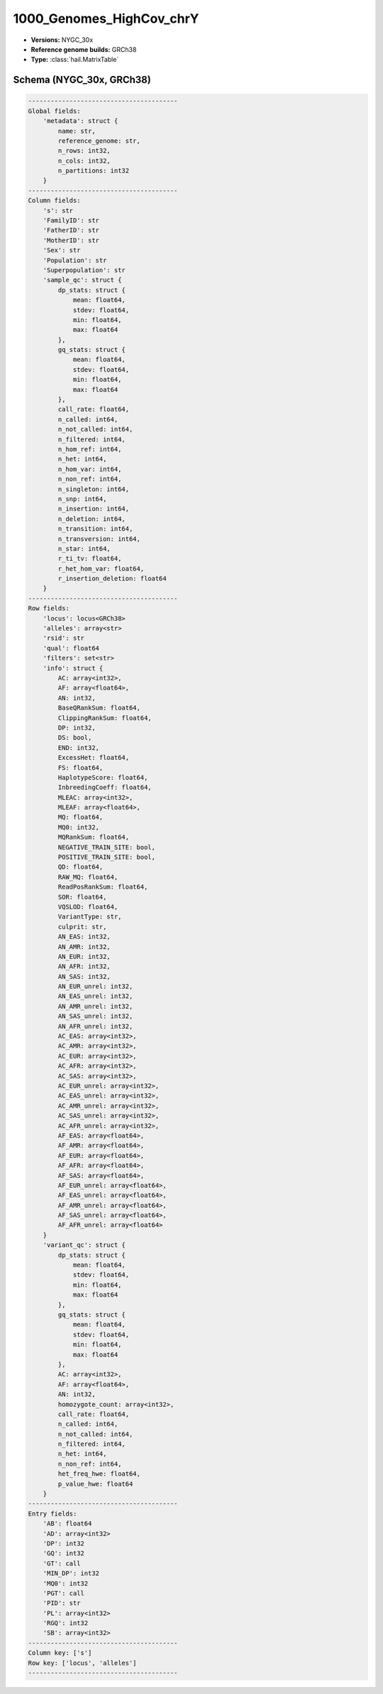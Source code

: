 .. _1000_Genomes_HighCov_chrY:

1000_Genomes_HighCov_chrY
=========================

*  **Versions:** NYGC_30x
*  **Reference genome builds:** GRCh38
*  **Type:** :class:`hail.MatrixTable`

Schema (NYGC_30x, GRCh38)
~~~~~~~~~~~~~~~~~~~~~~~~~

.. code-block:: text

    ----------------------------------------
    Global fields:
        'metadata': struct {
            name: str,
            reference_genome: str,
            n_rows: int32,
            n_cols: int32,
            n_partitions: int32
        }
    ----------------------------------------
    Column fields:
        's': str
        'FamilyID': str
        'FatherID': str
        'MotherID': str
        'Sex': str
        'Population': str
        'Superpopulation': str
        'sample_qc': struct {
            dp_stats: struct {
                mean: float64,
                stdev: float64,
                min: float64,
                max: float64
            },
            gq_stats: struct {
                mean: float64,
                stdev: float64,
                min: float64,
                max: float64
            },
            call_rate: float64,
            n_called: int64,
            n_not_called: int64,
            n_filtered: int64,
            n_hom_ref: int64,
            n_het: int64,
            n_hom_var: int64,
            n_non_ref: int64,
            n_singleton: int64,
            n_snp: int64,
            n_insertion: int64,
            n_deletion: int64,
            n_transition: int64,
            n_transversion: int64,
            n_star: int64,
            r_ti_tv: float64,
            r_het_hom_var: float64,
            r_insertion_deletion: float64
        }
    ----------------------------------------
    Row fields:
        'locus': locus<GRCh38>
        'alleles': array<str>
        'rsid': str
        'qual': float64
        'filters': set<str>
        'info': struct {
            AC: array<int32>,
            AF: array<float64>,
            AN: int32,
            BaseQRankSum: float64,
            ClippingRankSum: float64,
            DP: int32,
            DS: bool,
            END: int32,
            ExcessHet: float64,
            FS: float64,
            HaplotypeScore: float64,
            InbreedingCoeff: float64,
            MLEAC: array<int32>,
            MLEAF: array<float64>,
            MQ: float64,
            MQ0: int32,
            MQRankSum: float64,
            NEGATIVE_TRAIN_SITE: bool,
            POSITIVE_TRAIN_SITE: bool,
            QD: float64,
            RAW_MQ: float64,
            ReadPosRankSum: float64,
            SOR: float64,
            VQSLOD: float64,
            VariantType: str,
            culprit: str,
            AN_EAS: int32,
            AN_AMR: int32,
            AN_EUR: int32,
            AN_AFR: int32,
            AN_SAS: int32,
            AN_EUR_unrel: int32,
            AN_EAS_unrel: int32,
            AN_AMR_unrel: int32,
            AN_SAS_unrel: int32,
            AN_AFR_unrel: int32,
            AC_EAS: array<int32>,
            AC_AMR: array<int32>,
            AC_EUR: array<int32>,
            AC_AFR: array<int32>,
            AC_SAS: array<int32>,
            AC_EUR_unrel: array<int32>,
            AC_EAS_unrel: array<int32>,
            AC_AMR_unrel: array<int32>,
            AC_SAS_unrel: array<int32>,
            AC_AFR_unrel: array<int32>,
            AF_EAS: array<float64>,
            AF_AMR: array<float64>,
            AF_EUR: array<float64>,
            AF_AFR: array<float64>,
            AF_SAS: array<float64>,
            AF_EUR_unrel: array<float64>,
            AF_EAS_unrel: array<float64>,
            AF_AMR_unrel: array<float64>,
            AF_SAS_unrel: array<float64>,
            AF_AFR_unrel: array<float64>
        }
        'variant_qc': struct {
            dp_stats: struct {
                mean: float64,
                stdev: float64,
                min: float64,
                max: float64
            },
            gq_stats: struct {
                mean: float64,
                stdev: float64,
                min: float64,
                max: float64
            },
            AC: array<int32>,
            AF: array<float64>,
            AN: int32,
            homozygote_count: array<int32>,
            call_rate: float64,
            n_called: int64,
            n_not_called: int64,
            n_filtered: int64,
            n_het: int64,
            n_non_ref: int64,
            het_freq_hwe: float64,
            p_value_hwe: float64
        }
    ----------------------------------------
    Entry fields:
        'AB': float64
        'AD': array<int32>
        'DP': int32
        'GQ': int32
        'GT': call
        'MIN_DP': int32
        'MQ0': int32
        'PGT': call
        'PID': str
        'PL': array<int32>
        'RGQ': int32
        'SB': array<int32>
    ----------------------------------------
    Column key: ['s']
    Row key: ['locus', 'alleles']
    ----------------------------------------
